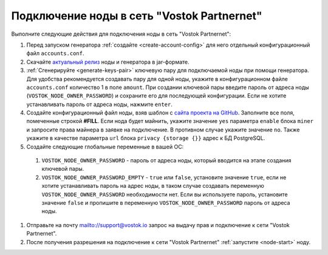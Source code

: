 
.. _add-node-partnernet:

Подключение ноды в сеть "Vostok Partnernet"
=============================================

Выполните следующие действия для подключения ноды в сеть "Vostok Partnernet":

#. Перед запуском генератора :ref:`создайте <create-account-config>` для него отдельный конфигурационный файл ``accounts.conf``.
#. Скачайте `актуальный релиз <https://github.com/vostokplatform/Vostok-Releases/releases>`_ ноды и генератора в jar-формате.
#. :ref:`Сгенерируйте <generate-keys-pair>` ключевую пару для подключаемой ноды при помощи генератора. Для удобства рекомендуется создавать пару для одной ноды, укажите в конфигурационном файле ``accounts.conf`` количество 1 в поле ``amount``. При создании ключевой пары введите пароль от адреса ноды (``VOSTOK_NODE_OWNER_PASSWORD``) и сохраните его для последующей конфигурации. Если не хотите устанавливать пароль от адреса ноды, нажмите ``enter``.
#. Создайте конфигурационный файл ноды, взяв шаблон с `сайта проекта на GitHub <https://github.com/vostokplatform/Vostok-Releases/blob/master/configs/partnerNet.conf>`_. Заполните все поля, помеченные строкой **#FILL**. Если нода будет майнить, укажите значение ``yes`` параметра ``enable`` блока ``miner`` и запросите права майнера в заявке на подключение. В противном случае укажите значение ``no``. Также укажите в качестве параметра ``url`` блока ``privacy {storage {}}`` адрес к БД PostgreSQL.
#. Создайте следующие глобальные переменные в вашей ОС:

  #. ``VOSTOK_NODE_OWNER_PASSWORD`` - пароль от адреса ноды, который вводится на этапе создания ключевой пары.
  #. ``VOSTOK_NODE_OWNER_PASSWORD_EMPTY`` - ``true`` или ``false``, установите значение ``true``, если не хотите устанавливать пароль на адрес ноды, в таком случае создавать переменную ``VOSTOK_NODE_OWNER_PASSWORD`` необходимости нет. Если вы используете пароль, установите значение ``false`` и пропишите в переменную ``VOSTOK_NODE_OWNER_PASSWORD`` пароль от адреса ноды.

#. Отправьте на почту mailto://support@vostok.io запрос на выдачу прав и подключение к сети "Vostok Partnernet".
#. После получения разрешения на подключение к сети "Vostok Partnernet" :ref:`запустите <node-start>` ноду.






